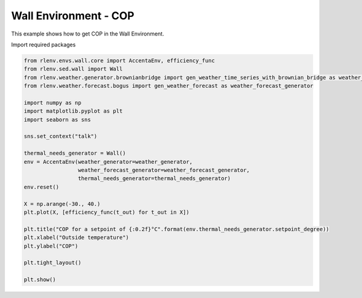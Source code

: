
.. DO NOT EDIT.
.. THIS FILE WAS AUTOMATICALLY GENERATED BY SPHINX-GALLERY.
.. TO MAKE CHANGES, EDIT THE SOURCE PYTHON FILE:
.. "gallery/plot_wall_env_cop.py"
.. LINE NUMBERS ARE GIVEN BELOW.

.. only:: html

    .. note::
        :class: sphx-glr-download-link-note

        Click :ref:`here <sphx_glr_download_gallery_plot_wall_env_cop.py>`
        to download the full example code

.. rst-class:: sphx-glr-example-title

.. _sphx_glr_gallery_plot_wall_env_cop.py:


======================
Wall Environment - COP
======================

This example shows how to get COP in the Wall Environment.

.. GENERATED FROM PYTHON SOURCE LINES 13-14

Import required packages

.. GENERATED FROM PYTHON SOURCE LINES 14-41

.. code-block:: default


    from rlenv.envs.wall.core import AccentaEnv, efficiency_func
    from rlenv.sed.wall import Wall
    from rlenv.weather.generator.brownianbridge import gen_weather_time_series_with_brownian_bridge as weather_generator
    from rlenv.weather.forecast.bogus import gen_weather_forecast as weather_forecast_generator

    import numpy as np
    import matplotlib.pyplot as plt
    import seaborn as sns

    sns.set_context("talk")

    thermal_needs_generator = Wall()
    env = AccentaEnv(weather_generator=weather_generator,
                     weather_forecast_generator=weather_forecast_generator,
                     thermal_needs_generator=thermal_needs_generator)
    env.reset()

    X = np.arange(-30., 40.)
    plt.plot(X, [efficiency_func(t_out) for t_out in X])

    plt.title("COP for a setpoint of {:0.2f}°C".format(env.thermal_needs_generator.setpoint_degree))
    plt.xlabel("Outside temperature")
    plt.ylabel("COP")

    plt.tight_layout()

    plt.show()


.. image-sg:: /gallery/images/sphx_glr_plot_wall_env_cop_001.png
   :alt: COP for a setpoint of 19.00°C
   :srcset: /gallery/images/sphx_glr_plot_wall_env_cop_001.png
   :class: sphx-glr-single-img


.. rst-class:: sphx-glr-script-out

 .. code-block:: none

    /home/jeremie/git/accenta/recherche/ens-data-challenge-2022-2023/accenta-gym-environment/env/lib/python3.8/site-packages/gym/spaces/box.py:127: UserWarning: WARN: Box bound precision lowered by casting to float32
      logger.warn(f"Box bound precision lowered by casting to {self.dtype}")





.. rst-class:: sphx-glr-timing

   **Total running time of the script:** ( 0 minutes  0.377 seconds)


.. _sphx_glr_download_gallery_plot_wall_env_cop.py:

.. only:: html

  .. container:: sphx-glr-footer sphx-glr-footer-example


    .. container:: sphx-glr-download sphx-glr-download-python

      :download:`Download Python source code: plot_wall_env_cop.py <plot_wall_env_cop.py>`

    .. container:: sphx-glr-download sphx-glr-download-jupyter

      :download:`Download Jupyter notebook: plot_wall_env_cop.ipynb <plot_wall_env_cop.ipynb>`


.. only:: html

 .. rst-class:: sphx-glr-signature

    `Gallery generated by Sphinx-Gallery <https://sphinx-gallery.github.io>`_
